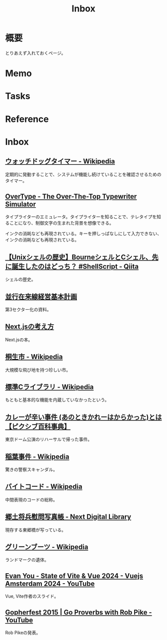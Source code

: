 :PROPERTIES:
:ID:       007116d4-5023-4070-95ee-0a463b4bd983
:mtime:    20250125195047
:ctime:    20230202234553
:END:
#+title: Inbox
* 概要
とりあえず入れておくページ。
* Memo
* Tasks
* Reference
* Inbox
** [[https://ja.wikipedia.org/wiki/%E3%82%A6%E3%82%A9%E3%83%83%E3%83%81%E3%83%89%E3%83%83%E3%82%B0%E3%82%BF%E3%82%A4%E3%83%9E%E3%83%BC][ウォッチドッグタイマー - Wikipedia]]
定期的に発動することで、システムが機能し続けていることを確認させるためのタイマー。
** [[https://uniqcode.com/typewriter/][OverType - The Over-The-Top Typewriter Simulator]]
タイプライターのエミュレータ。タイプライターを知ることで、テレタイプを知ることになり、制御文字の生まれた背景を想像できる。

インクの消耗なども再現されている。キーを押しっぱなしにして入力できない、インクの消耗なども再現されている。
** [[https://qiita.com/ko1nksm/items/81233a6bf37279e70223][【Unixシェルの歴史】BourneシェルとCシェル、先に誕生したのはどっち？ #ShellScript - Qiita]]
シェルの歴史。
** [[https://www.pref.kagoshima.jp/ac08/infra/kotu/tetudo/documents/keikaku.pdf][並行在来線経営基本計画]]
第3セクター化の資料。
** [[https://zenn.dev/akfm/books/nextjs-basic-principle][Next.jsの考え方]]
Next.jsの本。
** [[https://ja.wikipedia.org/wiki/%E6%A1%90%E7%94%9F%E5%B8%82][桐生市 - Wikipedia]]
大規模な飛び地を持つ珍しい市。
** [[https://ja.wikipedia.org/wiki/%E6%A8%99%E6%BA%96C%E3%83%A9%E3%82%A4%E3%83%96%E3%83%A9%E3%83%AA][標準Cライブラリ - Wikipedia]]
もともと基本的な機能を内蔵していなかったという。
** [[https://dic.pixiv.net/a/%E3%82%AB%E3%83%AC%E3%83%BC%E3%81%8C%E8%BE%9B%E3%81%84%E4%BA%8B%E4%BB%B6][カレーが辛い事件 (あのときかれーはからかった)とは【ピクシブ百科事典】]]
東京ドーム公演のリハーサルで帰った事件。
** [[https://ja.wikipedia.org/wiki/%E7%A8%B2%E8%91%89%E4%BA%8B%E4%BB%B6][稲葉事件 - Wikipedia]]
驚きの警察スキャンダル。
** [[https://ja.wikipedia.org/wiki/%E3%83%90%E3%82%A4%E3%83%88%E3%82%B3%E3%83%BC%E3%83%89][バイトコード - Wikipedia]]
中間表現のコードの総称。
** [[https://lab.ndl.go.jp/dl/book/1112105?page=5][郷土将兵慰問写真帳 - Next Digital Library]]
現存する東郷橋が写っている。
** [[https://ja.wikipedia.org/wiki/%E3%82%B0%E3%83%AA%E3%83%BC%E3%83%B3%E3%83%96%E3%83%BC%E3%83%84][グリーンブーツ - Wikipedia]]
ランドマークの遺体。
** [[https://www.youtube.com/watch?v=u3Mik1sdKd0][Evan You - State of Vite & Vue 2024 - Vuejs Amsterdam 2024 - YouTube]]
:PROPERTIES:
:Effort:   00:30
:END:
:LOGBOOK:
CLOCK: [2025-01-25 Sat 18:59]--[2025-01-25 Sat 19:24] =>  0:25
CLOCK: [2025-01-25 Sat 17:50]--[2025-01-25 Sat 18:15] =>  0:25
:END:
Vue, Vite作者のスライド。
** [[https://www.youtube.com/watch?v=PAAkCSZUG1c&list=PL1jMT6SlQZVB8R4QKnDqNgcppYw4wfPC0][Gopherfest 2015 | Go Proverbs with Rob Pike - YouTube]]
:PROPERTIES:
:Effort:   00:30
:END:
:LOGBOOK:
CLOCK: [2025-01-25 Sat 19:25]--[2025-01-25 Sat 19:50] =>  0:25
:END:
Rob Pikeの発表。
